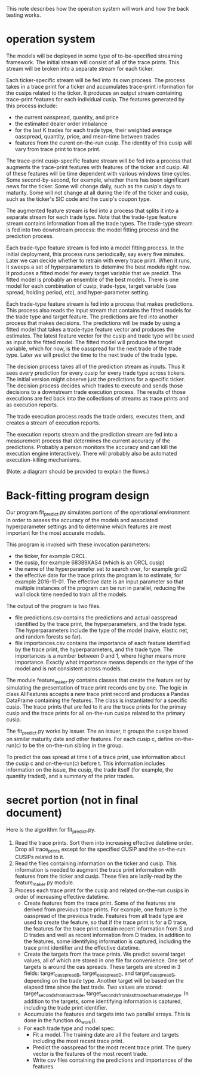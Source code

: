 This note describes how the operation system will work and
how the back testing works.

* operation system

The models will be deployed in some type of to-be-specified streaming
framework. The initial stream will consist of all of the trace
prints. This stream will be broken into a separate stream for each
ticker.

Each ticker-specific stream will be fed into its own process. The
process takes in a trace print for a ticker and accumulates
trace-print information for the cusips related to the ticker. It
produces an output stream containing trace-print features for each
individual cusip. The features generated by this process include:
- the current oasspread, quantity, and price
- the estimated dealer order imbalance
- for the last K trades for each trade type, their weighted average
  oasspread, quantity, price, and mean-time between trades
- features from the curent on-the-run cusip. The identity of this
  cusip will vary from trace print to trace print.

The trace-print cusip-specific feature stream will be fed into a
process that augments the trace-print features with features of the
ticker and cusip. All of these features will be time dependent with
various windows time cycles. Some second-by-second, for example,
whether there has been significant news for the ticker. Some will
change daily, such as the cusip's days to maturity. Some will not
change at all during the life of the ticker and cusip, such as the
ticker's SIC code and the cusip's coupon type.

The augmented feature stream is fed into a process that splits it into
a separate stream for each trade type. Note that the trade-type
feature stream contains information from all the trade types. The
trade-type stream is fed into two downstream process: the model
fitting process and the prediction process.

Each trade-type feature stream is fed into a model fitting process. In
the initial deployment, this process runs periodically, say every five
minutes. Later we can decide whether to retrain with every trace
print. When it runs, it sweeps a set of hyperparameters to detemine
the best models right now. It produces a fitted model for every target
variable that we predict. The fitted model is probably an ensemble of
the best models. There is one model for each combination of cusip,
trade-type, target variable (oas spread, holding period, etc), and
hyper-parameter setting.

Each trade-type feature stream is fed into a process that makes
predictions. This process also reads the input stream that contains
the fitted models for the trade type and target feature. The
predictions are fed into another process that makes decisions. The
predictions will be made by using a fitted model that takes a
trade-type feature vector and produces the estimates. The latest
feature vector for the cusip and trade type will be used as input
to the fitted model. The fitted model will produce the target variable,
which for now, is the oasspread for the next trade of the trade type.
Later we will predict the time to the next trade of the trade type.

The decision process takes all of the prediction stream as
inputs. Thus it sees every prediction for every cusip for every trade
type across tickers.  The initial version might observe just the
predictions for a specific ticker.  The decision process
decides which trades to execute and sends those decisions to a
downstream trade execution process. The results of those executions
are fed back into the collections of streams as trace prints and as
execution reports.

The trade execution process reads the trade orders, executes them, and 
creates a stream of execution reports.

The execution reports stream and the prediction stream are fed
into a measurement process that determines the current accuracy of the
predictions. Probably a person monitors the accuracy and can kill
the execution engine interactively. There will probably also be
automated execution-killing mechanisms.

(Note: a diagram should be provided to explain the flows.)

* Back-fitting program design

Our program fit_predict.py simulates portions of the operational
environment in order to assess the accuracy of the models and
associated hyperparameter settings and to determine which features are
most important for the most accurate models.

This program is invoked with these invocation parameters:
- the ticker, for example ORCL.
- the cusip, for example 68389XAS4 (which is an ORCL cusip)
- the name of the hyperparameter set to search over, for example grid2
- the effective date for the trace prints the program is to estimate,
  for example 2016-11-01. The effective date is an input parameter
  so that multiple instances of the program can be run in parallel,
  reducing the wall clock time needed to train all the models.

The output of the program is two files.
- file predictions.csv contains the predictions and actual oasspread
  identified by the trace print, the hyperparameters, and the trade
  type.  The hyperparameters include the type of the model (naive,
  elastic net, and random forests so far).
- file importances.csv contains the importance of each feature
  identified by the trace print, the hyperparameters, and the trade
  type. The importances is a number between 0 and 1, where higher
  means more importance. Exactly what importance means depends on the
  type of the model and is not consistent across models.

The module feature_maker.py contains classes that create the feature
set by simulating the presentation of trace print records one by
one. The logic in class AllFeatures accepts a new trace print record
and produces a Pandas DataFrame containing the features. The class is
instantiated for a specific cusip. The trace prints that are fed to it
are the trace prints for the primay cusip and the trace prints for all
on-the-run cusips related to the primary cusip.

The fit_predict.py works by issuer. The an issuer, it groups
the cusips based on similar maturity date and other features. For
each cusip c, define on-the-run(c) to be the on-the-run sibling in the
group.

To predict the oas spread at time t of a trace print, use information
about the cusip c and on-the-run(c) before t. This information
includes information on the issue, the cusip, the trade itself (for
example, the quantity traded), and a summary of the prior trades.

* secret portion (not in final document)

Here is the algorithm for fit_predict.py.
1. Read the trace prints. Sort them into increasing effective datetime
   order. Drop all trace_prints except for the specified CUSIP and the
   on-the-run CUSIPs related to it.
2. Read the files containing information on the ticker and cusip. This
   information is needed to augment the trace print information with
   features from the ticker and cusip. These files are lazily-read
   by the feature_maker.py module.
3. Process each trace print for the cusip and related on-the-run
   cusips in order of increasing effective datetime.
   + Create features from the trace print. Some of the features are
     derived from previous trace prints. For example, one feature is
     the oasspread of the previous trade. Features from all trade type
     are used to create the feature, so that if the trace print is for
     a D trace, the features for the trace print contain recent
     information from S and D trades and well as recent information
     from D trades. In addition to the features, some identifying
     information is captured, including the trace print identifier and
     the effective datetime.
   + Create the targets from the trace prints. We predict several
     target values, all of which are stored in one file for
     convenience. One set of targets is around the oas spreads.  These
     targets are stored in 3 fields: target_oasspread_B,
     target_oasspread_D, and target_oasspread_S, depending on the
     trade type. Another target will be based on the elapsed time
     since the last trade. Two values are stored:
     target_seconds_from_last_trade,
     target_seconds_from_last_trade_of_same_tradetype.  In addition to
     the targets, some identifying information is captured, including
     the trade print identifier.
   + Accumulate the features and targets into two parallel
     arrays. This is done in the function do_work().
   + For each trade type and model spec:
     - Fit a model. The training date are all the feature
       and targets including the most recent trace print.  
     - Predict the oasspread for the most recent trace print. The 
       query vector is the features of the most recent trade.
     - Write csv files containing the predictions and importances of
       the features.















